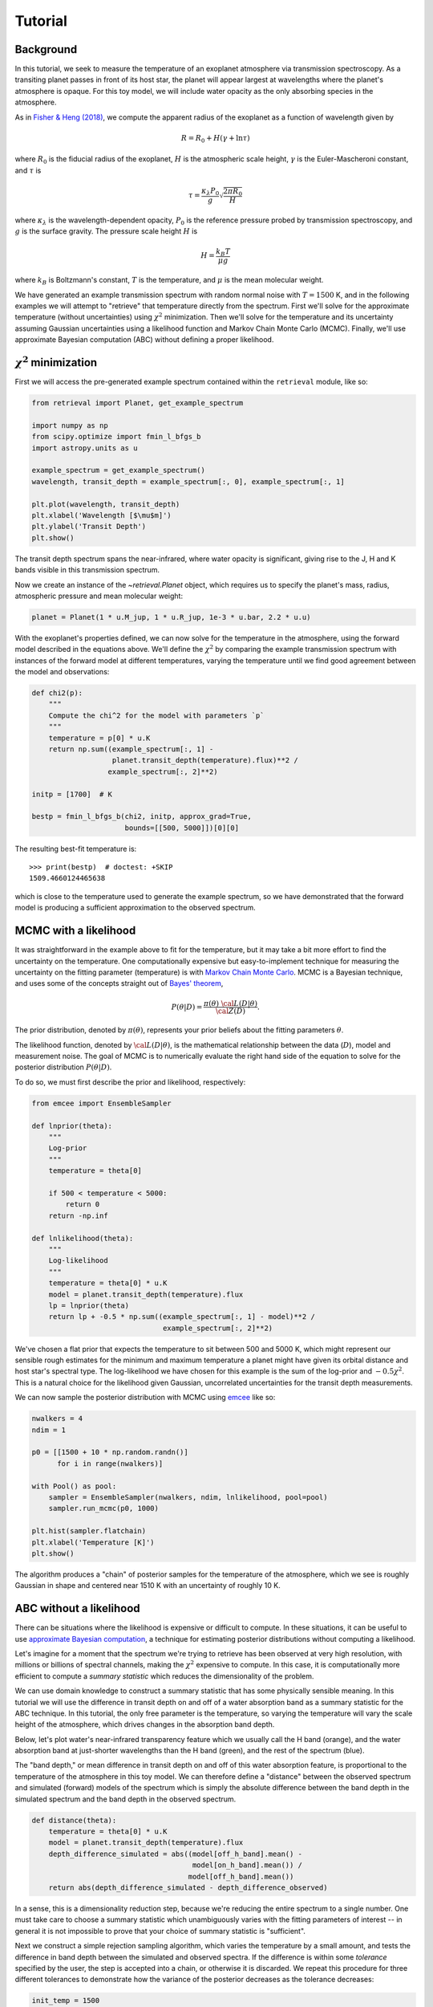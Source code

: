 Tutorial
========

Background
++++++++++

In this tutorial, we seek to measure the temperature of an exoplanet atmosphere
via transmission spectroscopy. As a transiting planet passes in front of its
host star, the planet will appear largest at wavelengths where the planet's
atmosphere is opaque. For this toy model, we will include water opacity as the
only absorbing species in the atmosphere.

As in `Fisher & Heng (2018)
<https://ui.adsabs.harvard.edu/abs/2018MNRAS.481.4698F/abstract>`_, we compute
the apparent radius of the exoplanet as a function of wavelength given by

.. math::

    R = R_0 + H (\gamma + \ln \tau)

where :math:`R_0` is the fiducial radius of the exoplanet, :math:`H` is the
atmospheric scale height, :math:`\gamma` is the Euler-Mascheroni constant, and
:math:`\tau` is

.. math::

    \tau = \frac{\kappa_\lambda P_0}{g} \sqrt{\frac{2\pi R_0}{H}}

where :math:`\kappa_\lambda` is the wavelength-dependent opacity, :math:`P_0`
is the reference pressure probed by transmission spectroscopy, and :math:`g` is
the surface gravity. The pressure scale height :math:`H` is

.. math::

    H = \frac{k_B T}{\mu g}

where :math:`k_B` is Boltzmann's constant, :math:`T` is the temperature, and
:math:`\mu` is the mean molecular weight.

We have generated an example transmission spectrum with random normal noise
with :math:`T = 1500` K, and in the following examples we will attempt to
"retrieve" that temperature directly from the spectrum. First we'll solve for
the approximate temperature (without uncertainties) using :math:`\chi^2`
minimization. Then we'll solve for the temperature and its uncertainty assuming
Gaussian uncertainties using a likelihood function and Markov Chain Monte Carlo
(MCMC). Finally, we'll use approximate Bayesian computation (ABC) without
defining a proper likelihood.



:math:`\chi^2` minimization
+++++++++++++++++++++++++++

First we will access the pre-generated example spectrum contained within the
``retrieval`` module, like so:

.. code-block:: python

    from retrieval import Planet, get_example_spectrum

    import numpy as np
    from scipy.optimize import fmin_l_bfgs_b
    import astropy.units as u

    example_spectrum = get_example_spectrum()
    wavelength, transit_depth = example_spectrum[:, 0], example_spectrum[:, 1]

    plt.plot(wavelength, transit_depth)
    plt.xlabel('Wavelength [$\mu$m]')
    plt.ylabel('Transit Depth')
    plt.show()

.. plot::

    from retrieval import Planet, get_example_spectrum

    import numpy as np
    from scipy.optimize import fmin_l_bfgs_b
    import astropy.units as u

    example_spectrum = get_example_spectrum()

    plt.plot(example_spectrum[:, 0], example_spectrum[:, 1])
    plt.xlabel('Wavelength [$\mu$m]')
    plt.ylabel('Transit Depth')
    plt.show()

The transit depth spectrum spans the near-infrared, where water opacity is
significant, giving rise to the J, H and K bands visible in this transmission
spectrum.

Now we create an instance of the `~retrieval.Planet` object, which requires us
to specify the planet's mass, radius, atmospheric pressure and mean molecular
weight:

.. code-block:: python

    planet = Planet(1 * u.M_jup, 1 * u.R_jup, 1e-3 * u.bar, 2.2 * u.u)


With the exoplanet's properties defined, we can now solve for the temperature
in the atmosphere, using the forward model described in the equations above.
We'll define the :math:`\chi^2` by comparing the example transmission spectrum
with instances of the forward model at different temperatures, varying the
temperature until we find good agreement between the model and observations:

.. code-block:: python

    def chi2(p):
        """
        Compute the chi^2 for the model with parameters `p`
        """
        temperature = p[0] * u.K
        return np.sum((example_spectrum[:, 1] -
                       planet.transit_depth(temperature).flux)**2 /
                      example_spectrum[:, 2]**2)

    initp = [1700]  # K

    bestp = fmin_l_bfgs_b(chi2, initp, approx_grad=True,
                          bounds=[[500, 5000]])[0][0]

The resulting best-fit temperature is::

    >>> print(bestp)  # doctest: +SKIP
    1509.4660124465638

which is close to the temperature used to generate the example spectrum, so we
have demonstrated that the forward model is producing a sufficient approximation
to the observed spectrum.

MCMC with a likelihood
++++++++++++++++++++++

It was straightforward in the example above to fit for the temperature, but it
may take a bit more effort to find the uncertainty on the temperature. One
computationally expensive but easy-to-implement technique for measuring the
uncertainty on the fitting parameter (temperature) is with `Markov Chain Monte
Carlo <https://en.wikipedia.org/wiki/Markov_chain_Monte_Carlo>`_. MCMC is a
Bayesian technique, and uses some of the concepts straight out of `Bayes'
theorem <https://en.wikipedia.org/wiki/Bayes%27_theorem>`_,

.. math::

    P\left( \theta \vert D \right) = \frac{ \pi\left( \theta \right) ~{\cal L}\left( D \vert \theta \right) }{ {\cal Z} \left( D \right)}.

The prior distribution, denoted by :math:`\pi(\theta)`, represents your prior
beliefs about the fitting parameters :math:`\theta`.

The likelihood function, denoted by :math:`{\cal L}( D \vert \theta)`, is the
mathematical relationship between the data (:math:`D`), model and
measurement noise. The goal of MCMC is to numerically evaluate the right hand
side of the equation to solve for the posterior distribution
:math:`P\left( \theta \vert D \right)`.

To do so, we must first describe the prior and likelihood, respectively:

.. code-block:: python

    from emcee import EnsembleSampler

    def lnprior(theta):
        """
        Log-prior
        """
        temperature = theta[0]

        if 500 < temperature < 5000:
            return 0
        return -np.inf

    def lnlikelihood(theta):
        """
        Log-likelihood
        """
        temperature = theta[0] * u.K
        model = planet.transit_depth(temperature).flux
        lp = lnprior(theta)
        return lp + -0.5 * np.sum((example_spectrum[:, 1] - model)**2 /
                                   example_spectrum[:, 2]**2)


We've chosen a flat prior that expects the temperature to sit between 500 and
5000 K, which might represent our sensible rough estimates for the minimum and
maximum temperature a planet might have given its orbital distance and host
star's spectral type. The log-likelihood we have chosen for this example is
the sum of the log-prior and :math:`-0.5 \chi^2`. This is a natural choice for
the likelihood given Gaussian, uncorrelated uncertainties for the transit depth
measurements.

We can now sample the posterior distribution with MCMC using
`emcee <https://emcee.readthedocs.io/en/stable/>`_ like so:

.. code-block:: python

    nwalkers = 4
    ndim = 1

    p0 = [[1500 + 10 * np.random.randn()]
          for i in range(nwalkers)]

    with Pool() as pool:
        sampler = EnsembleSampler(nwalkers, ndim, lnlikelihood, pool=pool)
        sampler.run_mcmc(p0, 1000)

    plt.hist(sampler.flatchain)
    plt.xlabel('Temperature [K]')
    plt.show()

.. plot::

    from retrieval import Planet, get_example_spectrum

    import numpy as np
    import astropy.units as u
    import matplotlib.pyplot as plt

    from emcee import EnsembleSampler

    example_spectrum = get_example_spectrum()

    planet = Planet(1 * u.M_jup, 1 * u.R_jup, 1e-3 * u.bar, 2.2 * u.u)


    def lnprior(theta):
        temperature = theta[0]

        if 500 < temperature < 5000:
            return 0
        return -np.inf


    def lnlikelihood(theta):
        temperature = theta[0] * u.K
        model = planet.transit_depth(temperature).flux
        lp = lnprior(theta)
        return lp + -0.5 * np.sum((example_spectrum[:, 1] - model)**2 /
                                   example_spectrum[:, 2]**2)

    nwalkers = 10
    ndim = 1

    p0 = [[1500 + 10 * np.random.randn()]
          for i in range(nwalkers)]

    sampler = EnsembleSampler(nwalkers, ndim, lnlikelihood)
    sampler.run_mcmc(p0, 1000)

    plt.hist(sampler.flatchain)
    plt.xlabel('Temperature [K]')
    plt.show()

The algorithm produces a "chain" of posterior samples for the temperature of the
atmosphere, which we see is roughly Gaussian in shape and centered near 1510 K
with an uncertainty of roughly 10 K.

ABC without a likelihood
++++++++++++++++++++++++

There can be situations where the likelihood is expensive or difficult to
compute. In these situations, it can be useful to use `approximate Bayesian
computation <https://en.wikipedia.org/wiki/Approximate_Bayesian_computation>`_,
a technique for estimating posterior distributions without computing a
likelihood.

Let's imagine for a moment that the spectrum we're trying to retrieve has
been observed at very high resolution, with millions or billions of spectral
channels, making the :math:`\chi^2` expensive to compute. In this case, it is
computationally more efficient to compute a *summary statistic* which reduces
the dimensionality of the problem.

We can use domain knowledge to construct a summary statistic that has some
physically sensible meaning. In this tutorial we will use the difference in
transit depth on and off of a water absorption band as a summary
statistic for the ABC technique. In this tutorial, the only free parameter is
the temperature, so varying the temperature will vary the scale height of the
atmosphere, which drives changes in the absorption band depth.

Below, let's plot water's near-infrared transparency feature which we usually
call the H band (orange), and the water absorption band at just-shorter
wavelengths than the H band (green), and the rest of the spectrum (blue).

.. plot::

    from retrieval import Planet, get_example_spectrum

    import numpy as np
    import astropy.units as u
    import matplotlib.pyplot as plt

    np.random.seed(42)

    example_spectrum = get_example_spectrum()
    wavelength, transit_depth = example_spectrum[:, 0], example_spectrum[:, 1]

    planet = Planet(1 * u.M_jup, 1 * u.R_jup, 1e-3 * u.bar, 2.2 * u.u)

    on_h_band = np.abs(wavelength - 1.65) < 0.1
    off_h_band = np.abs(wavelength - 1.425) < 0.1

    depth_on = transit_depth[on_h_band].mean()
    depth_off = transit_depth[off_h_band].mean()
    depth_difference_observed = (depth_off - depth_on) / depth_off

    plt.plot(wavelength, transit_depth)
    plt.plot(wavelength[on_h_band], transit_depth[on_h_band])
    plt.axhline(depth_on, color='C1', ls='--')
    plt.plot(wavelength[off_h_band], transit_depth[off_h_band])
    plt.axhline(depth_off, color='C2', ls='--')
    plt.xlim([1.25, 1.8])
    plt.xlabel('Wavelength [$\mu$m]')
    plt.ylabel('Transit depth')
    plt.show()

The "band depth," or mean difference in transit depth on and off of this
water absorption feature, is proportional to the temperature of the atmosphere
in this toy model. We can therefore define a "distance" between the observed
spectrum and simulated (forward) models of the spectrum which is simply the
absolute difference between the band depth in the simulated spectrum and the
band depth in the observed spectrum.

.. code-block:: python

    def distance(theta):
        temperature = theta[0] * u.K
        model = planet.transit_depth(temperature).flux
        depth_difference_simulated = abs((model[off_h_band].mean() -
                                          model[on_h_band].mean()) /
                                         model[off_h_band].mean())
        return abs(depth_difference_simulated - depth_difference_observed)

In a sense, this is a dimensionality reduction step, because we're reducing the
entire spectrum to a single number. One must take care to choose a summary
statistic which unambiguously varies with the fitting parameters of interest --
in general it is not impossible to prove that your choice of summary statistic
is "sufficient".

Next we construct a simple rejection sampling algorithm, which varies the
temperature by a small amount, and tests the difference in band depth between
the simulated and observed spectra. If the difference is within some *tolerance*
specified by the user, the step is accepted into a chain, or otherwise it is
discarded. We repeat this procedure for three different tolerances to
demonstrate how the variance of the posterior decreases as the tolerance
decreases:

.. code-block:: python


    init_temp = 1500
    n_steps = 1500

    thresholds = [1e-3, 2e-4, 1e-4]

    for threshold in thresholds:
        # Create chains for the distance and temperature
        distance_chain = [distance([init_temp])]
        temperature_chain = [init_temp]

        # Set some indices
        i = 0
        total_steps = 1

        # Until the chain is the correct number of steps...
        while len(temperature_chain) < n_steps:
            # Generate a trial temperature
            total_steps += 1
            trial_temp = temperature_chain[i] + 10 * np.random.randn()

            # Measure the distance between the trial step and observations
            trial_dist = distance([trial_temp])

            # If trial step has distance less than some threshold...
            if trial_dist < threshold:
                # Accept the step, add values to the chain
                i += 1
                temperature_chain.append(trial_temp)
                distance_chain.append(trial_dist)

        # Compute the acceptance rate:
        acceptance_rate = i / total_steps
        print(f"h = {threshold}, acceptance rate = {acceptance_rate}")

        plt.hist(temperature_chain, histtype='step', lw=2,
                 label=f'h = {threshold}')
    plt.legend()
    plt.xlabel('Temperature [K]')
    plt.show()



.. plot::

    from retrieval import Planet, get_example_spectrum

    import numpy as np
    import astropy.units as u
    import matplotlib.pyplot as plt

    np.random.seed(42)

    example_spectrum = get_example_spectrum()
    wavelength, transit_depth = example_spectrum[:, 0], example_spectrum[:, 1]

    planet = Planet(1 * u.M_jup, 1 * u.R_jup, 1e-3 * u.bar, 2.2 * u.u)

    on_h_band = np.abs(wavelength - 1.65) < 0.1
    off_h_band = np.abs(wavelength - 1.425) < 0.1

    depth_on = transit_depth[on_h_band].mean()
    depth_off = transit_depth[off_h_band].mean()
    depth_difference_observed = (depth_off - depth_on) / depth_off


    def distance(theta):
        temperature = theta[0] * u.K
        model = planet.transit_depth(temperature).flux
        depth_difference_simulated = abs((model[off_h_band].mean() -
                                          model[on_h_band].mean()) /
                                         model[off_h_band].mean())
        return abs(depth_difference_simulated - depth_difference_observed)


    init_temp = 1500
    n_steps = 1500

    thresholds = [1e-3, 2e-4, 1e-4]

    for threshold in thresholds:
        # Create chains for the distance and temperature
        distance_chain = [distance([init_temp])]
        temperature_chain = [init_temp]

        # Set some indices
        i = 0
        total_steps = 1

        # Until the chain is the correct number of steps...
        while len(temperature_chain) < n_steps:
            # Generate a trial temperature
            total_steps += 1
            trial_temp = temperature_chain[i] + 10 * np.random.randn()

            # Measure the distance between the trial step and observations
            trial_dist = distance([trial_temp])

            # If trial step has distance less than some threshold...
            if trial_dist < threshold:
                # Accept the step, add values to the chain
                i += 1
                temperature_chain.append(trial_temp)
                distance_chain.append(trial_dist)

        # Compute the acceptance rate:
        acceptance_rate = i / total_steps
        print(f"h = {threshold}, acceptance rate = {acceptance_rate}")

        plt.hist(temperature_chain, histtype='step', lw=2,
                 label=f'h = {threshold}')
    plt.legend()
    plt.xlabel('Temperature [K]')
    plt.show()

In the above approximate posterior distributions, the variance of the posterior
decreases as the tolerance :math:`h` decreases. The parameter :math:`h`
represents the trade off between precision in the posterior approximation and
computation time. The posterior distribution approximations should converge
towards the "true" posterior distribution which you might recover with
*non*-approximate Bayesian inference techniques like MCMC.
